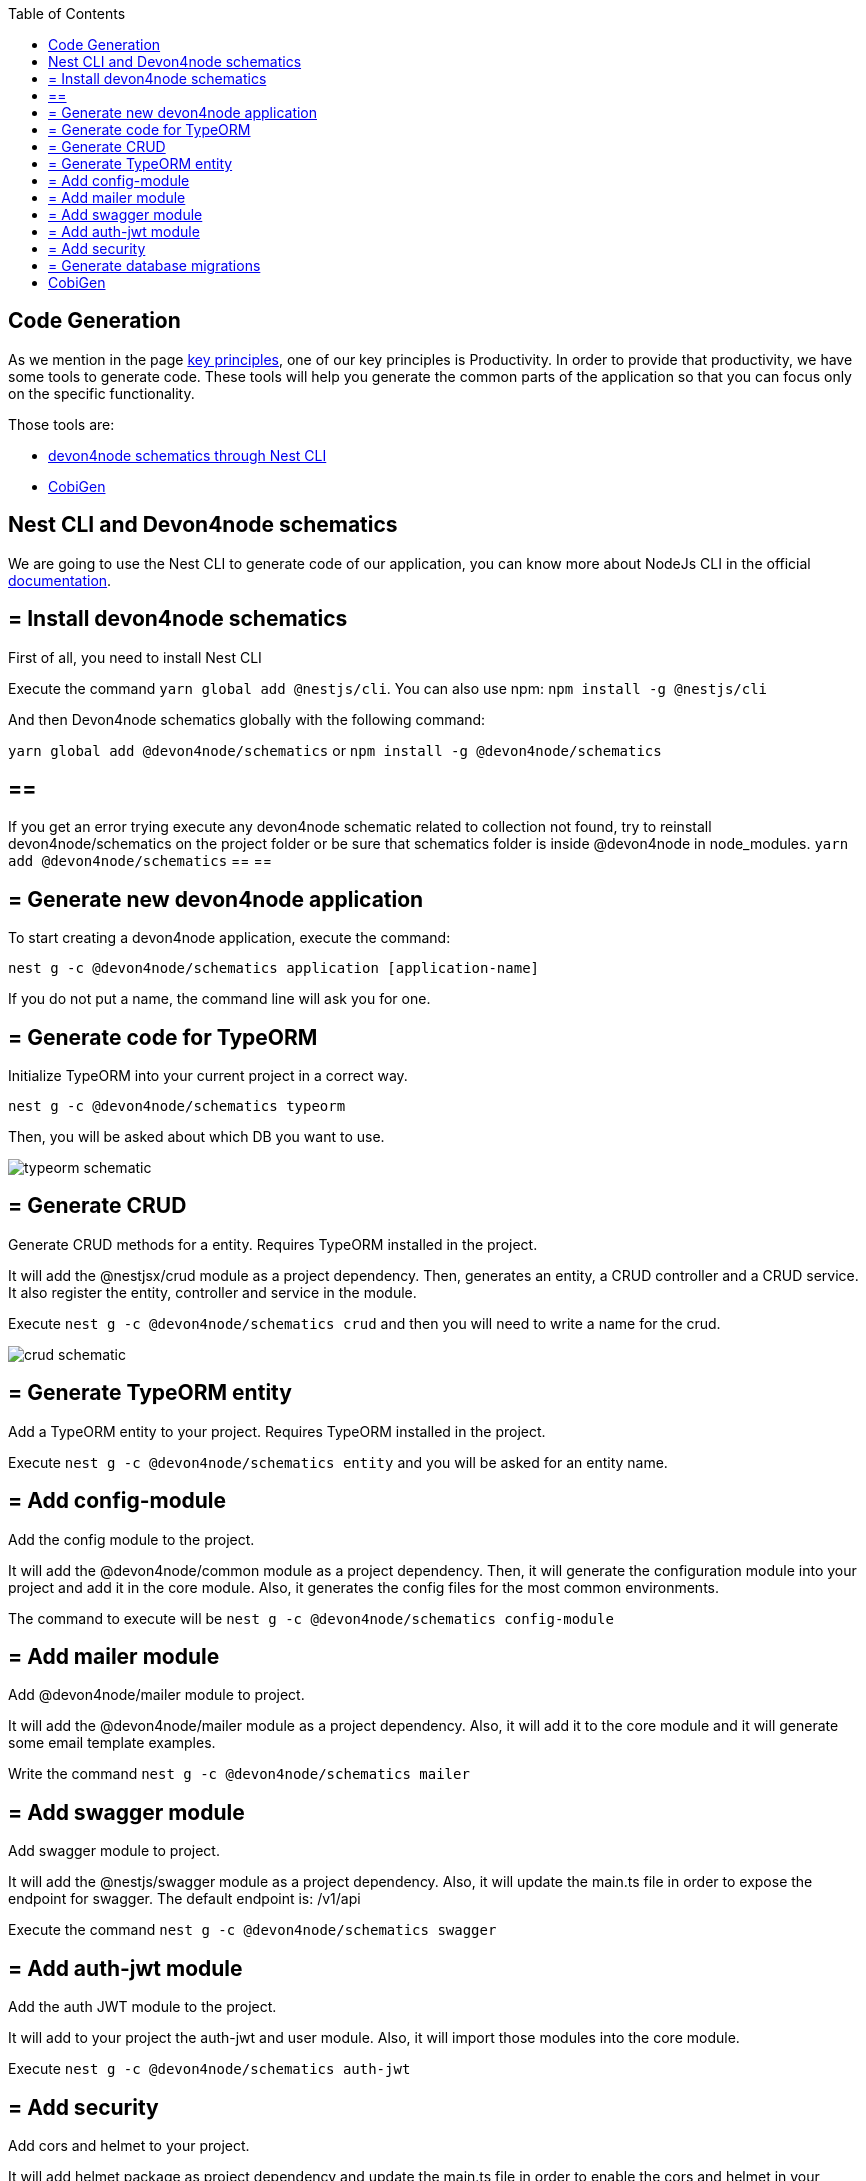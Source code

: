 :toc: macro

ifdef::env-github[]
:tip-caption: :bulb:
:note-caption: :information_source:
:important-caption: :heavy_exclamation_mark:
:caution-caption: :fire:
:warning-caption: :warning:
endif::[]

toc::[]
:idprefix:
:idseparator: -
:reproducible:
:source-highlighter: rouge
:listing-caption: Listing

== Code Generation

As we mention in the page link:guide-key-principles[key principles], one of our key principles is Productivity. In order to provide that productivity, we have some tools to generate code. These tools will help you generate the common parts of the application so that you can focus only on the specific functionality.

Those tools are:

- link:https://www.npmjs.com/package/@devon4node/schematics[devon4node schematics through Nest CLI]
- link:https://github.com/devonfw/cobigen[CobiGen]

==  Nest CLI and Devon4node schematics
 
We are going to use the Nest CLI to generate code of our application, you can know more about NodeJs CLI in the official link:https://docs.nestjs.com/cli/overview:[documentation].

== = Install devon4node schematics

First of all, you need to install Nest CLI 

Execute the command `yarn global add @nestjs/cli`.
You can also use npm: `npm install -g @nestjs/cli`

And then Devon4node schematics globally with the following command:

`yarn global add @devon4node/schematics` or `npm install -g @devon4node/schematics`

[NOTE] 
== == 
If you get an error trying execute any devon4node schematic related to collection not found, try to reinstall devon4node/schematics on the project folder or be sure that schematics folder is inside @devon4node in node_modules. 
`yarn add @devon4node/schematics`
== == 

== = Generate new devon4node application


To start creating a devon4node application, execute the command:

`nest g -c @devon4node/schematics application [application-name]`

If you do not put a name, the command line will ask you for one.

== = Generate code for TypeORM

Initialize TypeORM into your current project in a correct way.

`nest g -c @devon4node/schematics typeorm`

Then, you will be asked about which DB you want to use.

image:images/typeorm-schematic.PNG[]

== = Generate CRUD

Generate CRUD methods for a entity. Requires TypeORM installed in the project.

It will add the @nestjsx/crud module as a project dependency. Then, generates an entity, a CRUD controller and a CRUD service. It also register the entity, controller and service in the module.

Execute `nest g -c @devon4node/schematics crud` and then you will need to write a name for the crud.

image::images/crud-schematic.PNG[]
 
== = Generate TypeORM entity

Add a TypeORM entity to your project. Requires TypeORM installed in the project.

Execute `nest g -c @devon4node/schematics entity` and you will be asked for an entity name.

== = Add config-module

Add the config module to the project.

It will add the @devon4node/common module as a project dependency. Then, it will generate the configuration module into your project and add it in the core module. Also, it generates the config files for the most common environments.

The command to execute will be `nest g -c @devon4node/schematics config-module`

== = Add mailer module

Add @devon4node/mailer module to project.

It will add the @devon4node/mailer module as a project dependency. Also, it will add it to the core module and it will generate some email template examples.

Write the command `nest g -c @devon4node/schematics mailer`


== = Add swagger module

Add swagger module to project.

It will add the @nestjs/swagger module as a project dependency. Also, it will update the main.ts file in order to expose the endpoint for swagger. The default endpoint is: /v1/api

Execute the command `nest g -c @devon4node/schematics swagger`

== = Add auth-jwt module

Add the auth JWT module to the project.

It will add to your project the auth-jwt and user module. Also, it will import those modules into the core module.

Execute `nest g -c @devon4node/schematics auth-jwt`

== = Add security

Add cors and helmet to your project.

It will add helmet package as project dependency and update the main.ts file in order to enable the cors and helmet in your application.

Execute `nest g -c @devon4node/schematics security`

== = Generate database migrations

. Generate database migrations
.. In order to create migration scripts with TypeORM, you need to install ts-node: `yarn global add ts-node` or `npm i -g ts-node`
.. Generate the tables creation migration: `yarn run typeorm migration:generate -n CreateTables`
+
image::images/insert-data.PNG[]
It will connect to the database, read all entities and then it will generate a migration file with all sql queries need to transform the current status of the database to the status defined by the entities. If the database is empty, it will generate all sql queries need to create all tables defined in the entities. You can find a example in the todo example

As TypeORM is the tool used for DB. You can check official documentation for more information. 
See link:https://typeorm.io/#/using-cli[TypeORM CLI documentation].

==  CobiGen

Currently, we do not have templates to generate devon4node code (we have planned to do that in the future). Instead, we have templates that read the code of a devon4node application and generate a devon4ng application. Visit the link:https://github.com/devonfw/cobigen[CobiGen] page for more information.
